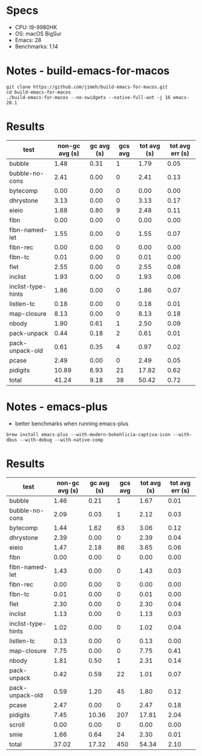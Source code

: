 * Specs
- CPU: I9-9980HK
- OS: macOS BigSur
- Emacs: 28
- Benchmarks: 1.14

* Notes - build-emacs-for-macos

#+begin_src shell
  git clone https://github.com/jimeh/build-emacs-for-macos.git
  cd build-emacs-for-macos
  ./build-emacs-for-macos --no-xwidgets --native-full-aot -j 16 emacs-28.1
#+end_src

* Results

  | test               | non-gc avg (s) | gc avg (s) | gcs avg | tot avg (s) | tot avg err (s) |
  |--------------------+----------------+------------+---------+-------------+-----------------|
  | bubble             |           1.48 |       0.31 |       1 |        1.79 |            0.05 |
  | bubble-no-cons     |           2.41 |       0.00 |       0 |        2.41 |            0.13 |
  | bytecomp           |           0.00 |       0.00 |       0 |        0.00 |            0.00 |
  | dhrystone          |           3.13 |       0.00 |       0 |        3.13 |            0.17 |
  | eieio              |           1.68 |       0.80 |       9 |        2.48 |            0.11 |
  | fibn               |           0.00 |       0.00 |       0 |        0.00 |            0.00 |
  | fibn-named-let     |           1.55 |       0.00 |       0 |        1.55 |            0.07 |
  | fibn-rec           |           0.00 |       0.00 |       0 |        0.00 |            0.00 |
  | fibn-tc            |           0.01 |       0.00 |       0 |        0.01 |            0.00 |
  | flet               |           2.55 |       0.00 |       0 |        2.55 |            0.08 |
  | inclist            |           1.93 |       0.00 |       0 |        1.93 |            0.06 |
  | inclist-type-hints |           1.86 |       0.00 |       0 |        1.86 |            0.07 |
  | listlen-tc         |           0.18 |       0.00 |       0 |        0.18 |            0.01 |
  | map-closure        |           8.13 |       0.00 |       0 |        8.13 |            0.18 |
  | nbody              |           1.90 |       0.61 |       1 |        2.50 |            0.09 |
  | pack-unpack        |           0.44 |       0.18 |       2 |        0.61 |            0.01 |
  | pack-unpack-old    |           0.61 |       0.35 |       4 |        0.97 |            0.02 |
  | pcase              |           2.49 |       0.00 |       0 |        2.49 |            0.05 |
  | pidigits           |          10.89 |       6.93 |      21 |       17.82 |            0.62 |
  |--------------------+----------------+------------+---------+-------------+-----------------|
  | total              |          41.24 |       9.18 |      38 |       50.42 |            0.72 |
  
* Notes - emacs-plus
  
  - better benchmarks when running emacs-plus
  #+begin_src shell
  brew install emacs-plus --with-modern-bokehlicia-captiva-icon --with-dbus --with-debug --with-native-comp
  #+end_src
  
* Results

  | test               | non-gc avg (s) | gc avg (s) | gcs avg | tot avg (s) | tot avg err (s) |
  |--------------------+----------------+------------+---------+-------------+-----------------|
  | bubble             |           1.46 |       0.21 |       1 |        1.67 |            0.01 |
  | bubble-no-cons     |           2.09 |       0.03 |       1 |        2.12 |            0.03 |
  | bytecomp           |           1.44 |       1.62 |      63 |        3.06 |            0.12 |
  | dhrystone          |           2.39 |       0.00 |       0 |        2.39 |            0.04 |
  | eieio              |           1.47 |       2.18 |      86 |        3.65 |            0.06 |
  | fibn               |           0.00 |       0.00 |       0 |        0.00 |            0.00 |
  | fibn-named-let     |           1.43 |       0.00 |       0 |        1.43 |            0.03 |
  | fibn-rec           |           0.00 |       0.00 |       0 |        0.00 |            0.00 |
  | fibn-tc            |           0.01 |       0.00 |       0 |        0.01 |            0.00 |
  | flet               |           2.30 |       0.00 |       0 |        2.30 |            0.04 |
  | inclist            |           1.13 |       0.00 |       0 |        1.13 |            0.03 |
  | inclist-type-hints |           1.02 |       0.00 |       0 |        1.02 |            0.04 |
  | listlen-tc         |           0.13 |       0.00 |       0 |        0.13 |            0.00 |
  | map-closure        |           7.75 |       0.00 |       0 |        7.75 |            0.41 |
  | nbody              |           1.81 |       0.50 |       1 |        2.31 |            0.14 |
  | pack-unpack        |           0.42 |       0.59 |      22 |        1.01 |            0.07 |
  | pack-unpack-old    |           0.59 |       1.20 |      45 |        1.80 |            0.12 |
  | pcase              |           2.47 |       0.00 |       0 |        2.47 |            0.18 |
  | pidigits           |           7.45 |      10.36 |     207 |       17.81 |            2.04 |
  | scroll             |           0.00 |       0.00 |       0 |        0.00 |            0.00 |
  | smie               |           1.66 |       0.64 |      24 |        2.30 |            0.01 |
  |--------------------+----------------+------------+---------+-------------+-----------------|
  | total              |          37.02 |      17.32 |     450 |       54.34 |            2.10 |

